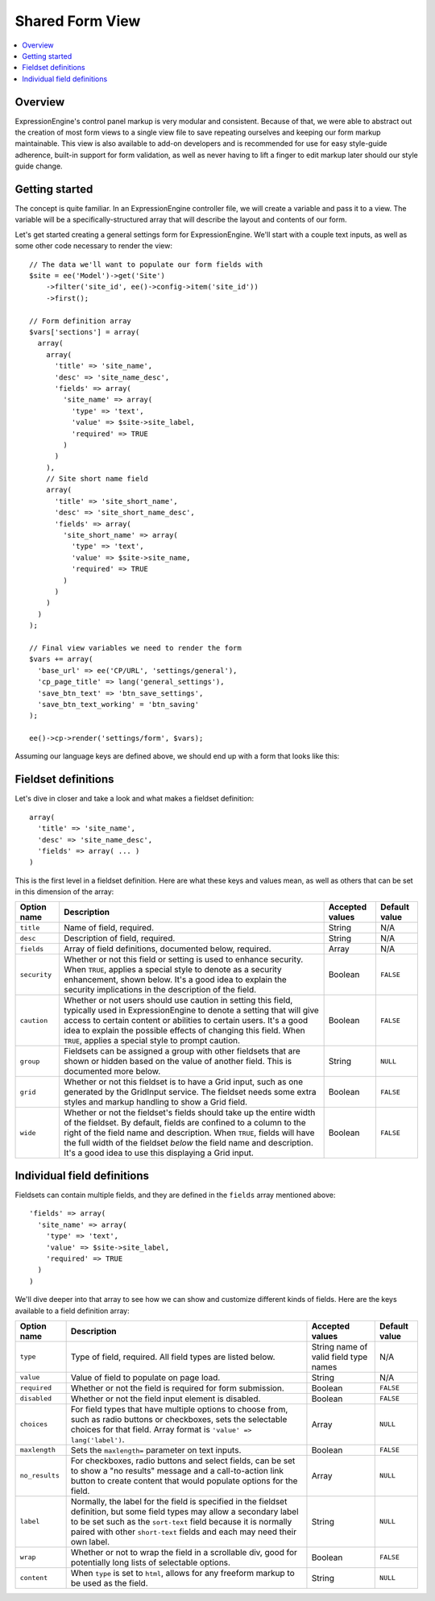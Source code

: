 Shared Form View
================

.. highlight:: php

.. contents::
  :local:
  :depth: 1

Overview
--------

ExpressionEngine's control panel markup is very modular and consistent. Because of that, we were able to abstract out the creation of most form views to a single view file to save repeating ourselves and keeping our form markup maintainable. This view is also available to add-on developers and is recommended for use for easy style-guide adherence, built-in support for form validation, as well as never having to lift a finger to edit markup later should our style guide change.

Getting started
---------------

The concept is quite familiar. In an ExpressionEngine controller file, we will create a variable and pass it to a view. The variable will be a specifically-structured array that will describe the layout and contents of our form.

Let's get started creating a general settings form for ExpressionEngine. We'll start with a couple text inputs, as well as some other code necessary to render the view::

  // The data we'll want to populate our form fields with
  $site = ee('Model')->get('Site')
      ->filter('site_id', ee()->config->item('site_id'))
      ->first();

  // Form definition array
  $vars['sections'] = array(
    array(
      array(
        'title' => 'site_name',
        'desc' => 'site_name_desc',
        'fields' => array(
          'site_name' => array(
            'type' => 'text',
            'value' => $site->site_label,
            'required' => TRUE
          )
        )
      ),
      // Site short name field
      array(
        'title' => 'site_short_name',
        'desc' => 'site_short_name_desc',
        'fields' => array(
          'site_short_name' => array(
            'type' => 'text',
            'value' => $site->site_name,
            'required' => TRUE
          )
        )
      )
    )
  );

  // Final view variables we need to render the form
  $vars += array(
    'base_url' => ee('CP/URL', 'settings/general'),
    'cp_page_title' => lang('general_settings'),
    'save_btn_text' => 'btn_save_settings',
    'save_btn_text_working' = 'btn_saving'
  );

  ee()->cp->render('settings/form', $vars);

Assuming our language keys are defined above, we should end up with a form that looks like this:

.. figure:: ../images/shared_form_1.png

Fieldset definitions
--------------------

Let's dive in closer and take a look and what makes a fieldset definition::

  array(
    'title' => 'site_name',
    'desc' => 'site_name_desc',
    'fields' => array( ... )
  )

This is the first level in a fieldset definition. Here are what these keys and values mean, as well as others that can be set in this dimension of the array:

+--------------+----------------------------------------------------------------------+-----------------+---------------+
| Option name  | Description                                                          | Accepted values | Default value |
+==============+======================================================================+=================+===============+
| ``title``    | Name of field, required.                                             | String          | N/A           |
+--------------+----------------------------------------------------------------------+-----------------+---------------+
| ``desc``     | Description of field, required.                                      | String          | N/A           |
+--------------+----------------------------------------------------------------------+-----------------+---------------+
| ``fields``   | Array of field definitions, documented below, required.              | Array           | N/A           |
+--------------+----------------------------------------------------------------------+-----------------+---------------+
| ``security`` | Whether or not this field or setting is used to enhance security.    | Boolean         | ``FALSE``     |
|              | When ``TRUE``, applies a special style to denote as a security       |                 |               |
|              | enhancement, shown below. It's a good idea to explain the security   |                 |               |
|              | implications in the description of the field.                        |                 |               |
+--------------+----------------------------------------------------------------------+-----------------+---------------+
| ``caution``  | Whether or not users should use caution in setting this field,       | Boolean         | ``FALSE``     |
|              | typically used in ExpressionEngine to denote a setting that will     |                 |               |
|              | give access to certain content or abilities to certain users. It's a |                 |               |
|              | good idea to explain the possible effects of changing this field.    |                 |               |
|              | When ``TRUE``, applies a special style to prompt caution.            |                 |               |
+--------------+----------------------------------------------------------------------+-----------------+---------------+
| ``group``    | Fieldsets can be assigned a group with other fieldsets that are      | String          | ``NULL``      |
|              | shown or hidden based on the value of another field. This is         |                 |               |
|              | documented more below.                                               |                 |               |
+--------------+----------------------------------------------------------------------+-----------------+---------------+
| ``grid``     | Whether or not this fieldset is to have a Grid input, such as one    | Boolean         | ``FALSE``     |
|              | generated by the GridInput service. The fieldset needs some extra    |                 |               |
|              | styles and markup handling to show a Grid field.                     |                 |               |
+--------------+----------------------------------------------------------------------+-----------------+---------------+
| ``wide``     | Whether or not the fieldset's fields should take up the entire width | Boolean         | ``FALSE``     |
|              | of the fieldset. By default, fields are confined to a column to the  |                 |               |
|              | right of the field name and description. When ``TRUE``, fields will  |                 |               |
|              | have the full width of the fieldset *below* the field name and       |                 |               |
|              | description. It's a good idea to use this displaying a Grid input.   |                 |               |
+--------------+----------------------------------------------------------------------+-----------------+---------------+

.. todo:: Link to style guide for security and caution items.

Individual field definitions
----------------------------

Fieldsets can contain multiple fields, and they are defined in the ``fields`` array mentioned above::

  'fields' => array(
    'site_name' => array(
      'type' => 'text',
      'value' => $site->site_label,
      'required' => TRUE
    )
  )

We'll dive deeper into that array to see how we can show and customize different kinds of fields. Here are the keys available to a field definition array:

+----------------+---------------------------------------------------------------------+-----------------+---------------+
| Option name    | Description                                                         | Accepted values | Default value |
+================+=====================================================================+=================+===============+
| ``type``       | Type of field, required. All field types are listed below.          | String name of  | N/A           |
|                |                                                                     | valid field     |               |
|                |                                                                     | type names      |               |
+----------------+---------------------------------------------------------------------+-----------------+---------------+
| ``value``      | Value of field to populate on page load.                            | String          | N/A           |
+----------------+---------------------------------------------------------------------+-----------------+---------------+
| ``required``   | Whether or not the field is required for form submission.           | Boolean         | ``FALSE``     |
+----------------+---------------------------------------------------------------------+-----------------+---------------+
| ``disabled``   | Whether or not the field input element is disabled.                 | Boolean         | ``FALSE``     |
+----------------+---------------------------------------------------------------------+-----------------+---------------+
| ``choices``    | For field types that have multiple options to choose from, such as  | Array           | ``NULL``      |
|                | radio buttons or checkboxes, sets the selectable choices for that   |                 |               |
|                | field. Array format is ``'value' => lang('label')``.                |                 |               |
+----------------+---------------------------------------------------------------------+-----------------+---------------+
| ``maxlength``  | Sets the ``maxlength=`` parameter on text inputs.                   | Boolean         | ``FALSE``     |
+----------------+---------------------------------------------------------------------+-----------------+---------------+
| ``no_results`` | For checkboxes, radio buttons and select fields, can be set to show | Array           | ``NULL``      |
|                | a "no results" message and a call-to-action link button to create   |                 |               |
|                | content that would populate options for the field.                  |                 |               |
+----------------+---------------------------------------------------------------------+-----------------+---------------+
| ``label``      | Normally, the label for the field is specified in the fieldset      | String          | ``NULL``      |
|                | definition, but some field types may allow a secondary label to be  |                 |               |
|                | set such as the ``sort-text`` field because it is normally paired   |                 |               |
|                | with other ``short-text`` fields and each may need their own label. |                 |               |
+----------------+---------------------------------------------------------------------+-----------------+---------------+
| ``wrap``       | Whether or not to wrap the field in a scrollable div, good for      | Boolean         | ``FALSE``     |
|                | potentially long lists of selectable options.                       |                 |               |
+----------------+---------------------------------------------------------------------+-----------------+---------------+
| ``content``    | When ``type`` is set to ``html``, allows for any freeform markup to | String          | ``NULL``      |
|                | be used as the field.                                               |                 |               |
+----------------+---------------------------------------------------------------------+-----------------+---------------+

.. todo:: Finish these docs.
